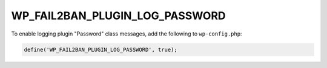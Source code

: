 .. _WP_FAIL2BAN_PLUGIN_LOG_PASSWORD:

WP_FAIL2BAN_PLUGIN_LOG_PASSWORD
-------------------------------

.. versionadded:: 4.2.0

To enable logging plugin "Password" class messages, add the following to ``wp-config.php``:

.. code-block:: php

	define('WP_FAIL2BAN_PLUGIN_LOG_PASSWORD', true);

.. seealso::
   * :ref:`WP_FAIL2BAN_PLUGIN_PASSWORD_LOG`

